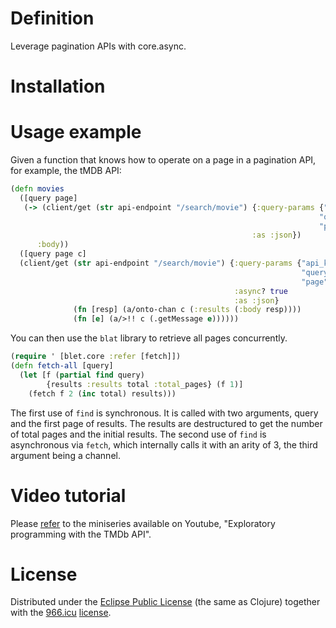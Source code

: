 * Definition

Leverage pagination APIs with core.async.

* Installation

[[https://clojars.org/org.danielsz/blat/latest-version.svg]]

* Usage example

Given a function that knows how to operate on a page in a pagination API, for example, the tMDB API:

#+begin_src clojure
(defn movies
  ([query page]
   (-> (client/get (str api-endpoint "/search/movie") {:query-params {"api_key" api-key
                                                                     "query" query
                                                                     "page" page}
                                                      :as :json})
      :body))
  ([query page c]
  (client/get (str api-endpoint "/search/movie") {:query-params {"api_key" api-key
                                                                 "query" query
                                                                 "page" page}
                                                  :async? true
                                                  :as :json}
              (fn [resp] (a/onto-chan c (:results (:body resp))))
              (fn [e] (a/>!! c (.getMessage e))))))
#+end_src

You can then use the ~blat~ library to retrieve all pages concurrently. 

#+begin_src clojure
(require ' [blet.core :refer [fetch]])
(defn fetch-all [query]
  (let [f (partial find query)
        {results :results total :total_pages} (f 1)]
    (fetch f 2 (inc total) results)))
#+end_src

The first use of ~find~ is synchronous. It is called with two arguments, query and the first page of results. The results are destructured to get the number of total pages and the initial results. The second use of ~find~ is asynchronous via ~fetch~, which internally calls it with an arity of 3, the third argument being a channel.
  
* Video tutorial

Please [[https://www.youtube.com/watch?v=1KRWfVhbBM8][refer]] to the miniseries available on Youtube, "Exploratory programming with the TMDb API". 

* License

Distributed under the [[http://opensource.org/licenses/eclipse-1.0.php][Eclipse Public License]] (the same as Clojure) together with the [[https://996.icu/#/en_US][966.icu]] [[https://github.com/996icu/996.ICU/blob/master/LICENSE][license]].

[[https://img.shields.io/badge/link-996.icu-red.svg][https://img.shields.io/badge/link-996.icu-red.svg]]
